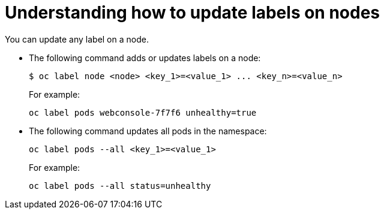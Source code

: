 // Module included in the following assemblies:
//
// * nodes/nodes-nodes-working.adoc

[id='nodes-nodes-working-updating_{context}']
= Understanding how to update labels on nodes

You can update any label on a node.

* The following command adds or updates labels on a node:
+
[source,bash]
----
$ oc label node <node> <key_1>=<value_1> ... <key_n>=<value_n>
----
+
For example:
+
[source,bash]
----
oc label pods webconsole-7f7f6 unhealthy=true
----

* The following command updates all pods in the namespace:
+
[source,bash]
----
oc label pods --all <key_1>=<value_1>
----
+
For example:
+
[source,bash]
----
oc label pods --all status=unhealthy
----
